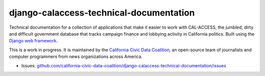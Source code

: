 django-calaccess-technical-documentation
========================================

Technical documentation for a collection of applications that make it easier to work with CAL-ACCESS, the jumbled, dirty and difficult government database that tracks campaign finance and lobbying activity in California politics. Built using the `Django web framework <https://www.djangoproject.com/>`_.

This is a work in progress. It is maintained by the `California Civic Data Coalition <http://www.californiacivicdata.org/about/>`_,
an open-source team of journalists and computer programmers from news organizations across America.

|Documentation Status|

-  Issues:
   `github.com/california-civic-data-coalition/django-calaccess-technical-documentation/issues <https://github.com/california-civic-data-coalition/django-calaccess-technical-documentation/issues>`__

.. |Documentation Status| image:: https://readthedocs.org/projects/django-calaccess/badge/?version=latest
   :target: https://django-calaccess.readthedocs.org/
